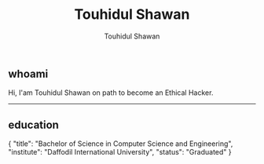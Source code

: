 #+title: Touhidul Shawan
#+description: Descriptions about Touhidul Shawan
#+author: Touhidul Shawan
#+email: touhidulshawan.gmail.com

#+html: <p align="center"><img width="350px" src="img/hacker-thinking-about-code.gif" /></p>

**  whoami

#+begin_verse
Hi, I'am Touhidul Shawan on path to become an Ethical Hacker.
#+end_verse
-----

** education

#+begin_json
{
    "title": "Bachelor of Science in Computer Science and Engineering",
    "institute": "Daffodil International University",
    "status": "Graduated"
}
#+end_json
